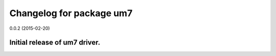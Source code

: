 ^^^^^^^^^^^^^^^^^^^^^^^^^
Changelog for package um7
^^^^^^^^^^^^^^^^^^^^^^^^^

0.0.2 (2015-02-20)

Initial release of um7 driver.  
-----------
